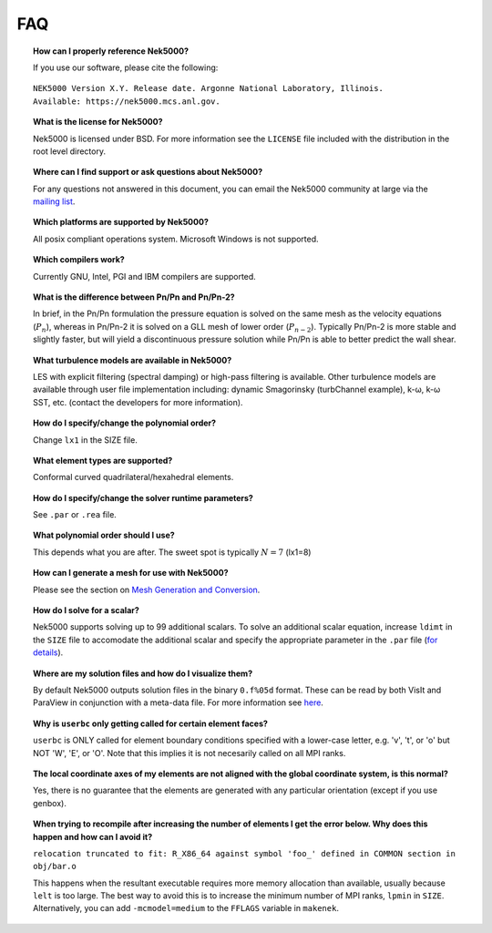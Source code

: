 .. _faq:

==============
FAQ
==============

.. topic:: How can I properly reference Nek5000?

   If you use our software, please cite the following:

::

  NEK5000 Version X.Y. Release date. Argonne National Laboratory, Illinois. 
  Available: https://nek5000.mcs.anl.gov.

.. topic:: What is the license for Nek5000?

   Nek5000 is licensed under BSD.  For more information see the ``LICENSE`` file included with the distribution in the root level directory.

.. topic:: Where can I find support or ask questions about Nek5000?

   For any questions not answered in this document, you can email the Nek5000 community at large via the `mailing list <https://lists.mcs.anl.gov/mailman/listinfo/nek5000-users>`_.

.. topic:: Which platforms are supported by Nek5000?

   All posix compliant operations system. Microsoft Windows is not supported.

.. topic:: Which compilers work?

   Currently GNU, Intel, PGI and IBM compilers are supported.

.. topic:: What is the difference between Pn/Pn and Pn/Pn-2?

   In brief, in the Pn/Pn formulation the pressure equation is solved on the same mesh as the velocity equations (:math:`P_n`), whereas in Pn/Pn-2 it is solved on a GLL mesh of lower order (:math:`P_{n-2}`). 
   Typically Pn/Pn-2 is more stable and slightly faster, but will yield a discontinuous pressure solution while Pn/Pn is able to better predict the wall shear.

.. topic:: What turbulence models are available in Nek5000?

    LES with explicit filtering (spectral damping) or high-pass filtering is available. Other turbulence models are available through user file implementation including: dynamic Smagorinsky (turbChannel example), k-ω, k-ω SST, etc. (contact the developers for more information).

.. topic:: How do I specify/change the polynomial order?

   Change ``lx1`` in the SIZE file.

.. topic:: What element types are supported?

   Conformal curved quadrilateral/hexahedral elements.

.. topic:: How do I specify/change the solver runtime parameters?

   See ``.par`` or ``.rea`` file.

.. topic:: What polynomial order should I use?

    This depends what you are after. The sweet spot is typically :math:`N=7` (lx1=8)

.. topic:: How can I generate a mesh for use with Nek5000?

   Please see the section on `Mesh Generation and Conversion <https://nek5000.github.io/NekDoc/geometry.html>`_.

.. topic:: How do I solve for a scalar?

   Nek5000 supports solving up to 99 additional scalars.  To solve an additional scalar equation, increase ``ldimt`` in the ``SIZE`` file to accomodate the additional scalar and specify the appropriate parameter in the ``.par`` file (`for details <https://nek5000.github.io/NekDoc/user_files.html#par>`_).  

.. topic:: Where are my solution files and how do I visualize them?

   By default Nek5000 outputs solution files in the binary ``0.f%05d`` format.  These can be read by both VisIt and ParaView in conjunction with a meta-data file.  For more information see `here <https://nek5000.github.io/NekDoc/quickstart.html#visualization>`_.

.. How do I obtain values of variables at a specific point?

..   to do

.. topic:: Why is ``userbc`` only getting called for certain element faces?

   ``userbc`` is ONLY called for element boundary conditions specified with a lower-case letter, e.g. 'v', 't', or 'o' but NOT 'W', 'E', or 'O'.  Note that this implies it is not necesarily called on all MPI ranks.

.. topic:: The local coordinate axes of my elements are not aligned with the global coordinate system, is this normal?

   Yes, there is no guarantee that the elements are generated with any particular orientation (except if you use genbox).

.. topic:: When trying to recompile after increasing the number of elements I get the error below. Why does this happen and how can I avoid it?

   ``relocation truncated to fit: R_X86_64 against symbol 'foo_' defined in COMMON section in obj/bar.o``

   This happens when the resultant executable requires more memory allocation than available, usually because ``lelt`` is too large.  The best way to avoid this is to increase the minimum number of MPI ranks, ``lpmin`` in ``SIZE``.  Alternatively, you can add ``-mcmodel=medium`` to the ``FFLAGS`` variable in ``makenek``.

